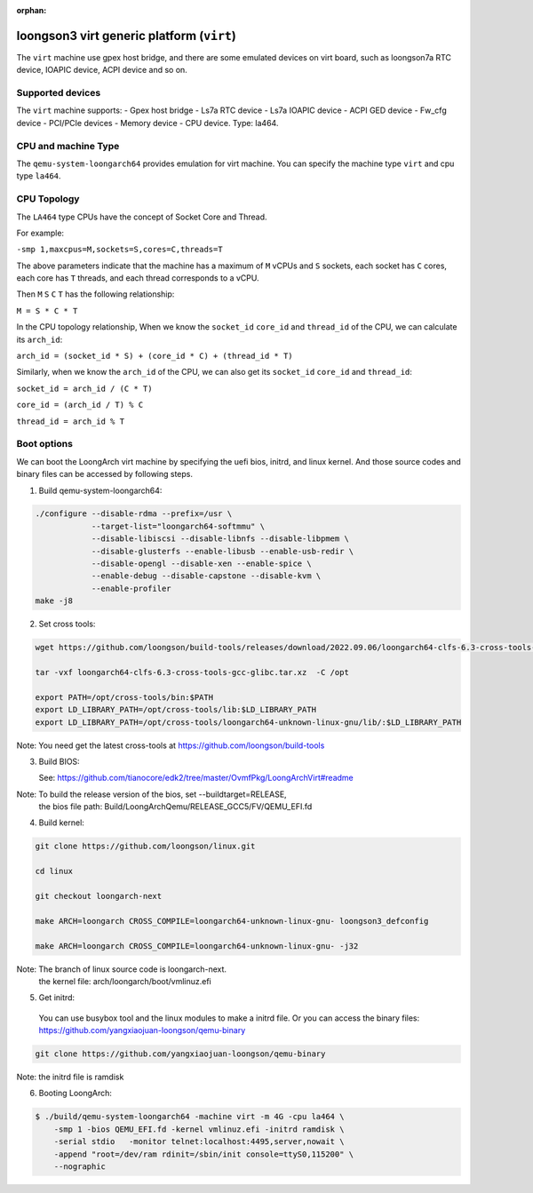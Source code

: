 :orphan:

==========================================
loongson3 virt generic platform (``virt``)
==========================================

The ``virt`` machine use gpex host bridge, and there are some
emulated devices on virt board, such as loongson7a RTC device,
IOAPIC device, ACPI device and so on.

Supported devices
-----------------

The ``virt`` machine supports:
- Gpex host bridge
- Ls7a RTC device
- Ls7a IOAPIC device
- ACPI GED device
- Fw_cfg device
- PCI/PCIe devices
- Memory device
- CPU device. Type: la464.

CPU and machine Type
--------------------

The ``qemu-system-loongarch64`` provides emulation for virt
machine. You can specify the machine type ``virt`` and
cpu type ``la464``.

CPU Topology
------------

The ``LA464`` type CPUs have the concept of Socket Core and Thread.

For example:

``-smp 1,maxcpus=M,sockets=S,cores=C,threads=T``

The above parameters indicate that the machine has a maximum of ``M`` vCPUs and
``S`` sockets, each socket has ``C`` cores, each core has ``T`` threads,
and each thread corresponds to a vCPU.

Then ``M`` ``S`` ``C`` ``T`` has the following relationship:

``M = S * C * T``

In the CPU topology relationship, When we know the ``socket_id`` ``core_id``
and ``thread_id`` of the CPU, we can calculate its ``arch_id``:

``arch_id = (socket_id * S) + (core_id * C) + (thread_id * T)``

Similarly, when we know the ``arch_id`` of the CPU,
we can also get its ``socket_id`` ``core_id`` and ``thread_id``:

``socket_id = arch_id / (C * T)``

``core_id = (arch_id / T) % C``

``thread_id = arch_id % T``

Boot options
------------

We can boot the LoongArch virt machine by specifying the uefi bios,
initrd, and linux kernel. And those source codes and binary files
can be accessed by following steps.

(1) Build qemu-system-loongarch64:

.. code-block:: bash

  ./configure --disable-rdma --prefix=/usr \
              --target-list="loongarch64-softmmu" \
              --disable-libiscsi --disable-libnfs --disable-libpmem \
              --disable-glusterfs --enable-libusb --enable-usb-redir \
              --disable-opengl --disable-xen --enable-spice \
              --enable-debug --disable-capstone --disable-kvm \
              --enable-profiler
  make -j8

(2) Set cross tools:

.. code-block:: bash

  wget https://github.com/loongson/build-tools/releases/download/2022.09.06/loongarch64-clfs-6.3-cross-tools-gcc-glibc.tar.xz

  tar -vxf loongarch64-clfs-6.3-cross-tools-gcc-glibc.tar.xz  -C /opt

  export PATH=/opt/cross-tools/bin:$PATH
  export LD_LIBRARY_PATH=/opt/cross-tools/lib:$LD_LIBRARY_PATH
  export LD_LIBRARY_PATH=/opt/cross-tools/loongarch64-unknown-linux-gnu/lib/:$LD_LIBRARY_PATH

Note: You need get the latest cross-tools at https://github.com/loongson/build-tools

(3) Build BIOS:

    See: https://github.com/tianocore/edk2/tree/master/OvmfPkg/LoongArchVirt#readme

Note: To build the release version of the bios,  set --buildtarget=RELEASE,
      the bios file path:  Build/LoongArchQemu/RELEASE_GCC5/FV/QEMU_EFI.fd

(4) Build kernel:

.. code-block:: bash

  git clone https://github.com/loongson/linux.git

  cd linux

  git checkout loongarch-next

  make ARCH=loongarch CROSS_COMPILE=loongarch64-unknown-linux-gnu- loongson3_defconfig

  make ARCH=loongarch CROSS_COMPILE=loongarch64-unknown-linux-gnu- -j32

Note: The branch of linux source code is loongarch-next.
      the kernel file: arch/loongarch/boot/vmlinuz.efi

(5) Get initrd:

  You can use busybox tool and the linux modules to make a initrd file. Or you can access the
  binary files: https://github.com/yangxiaojuan-loongson/qemu-binary

.. code-block:: bash

  git clone https://github.com/yangxiaojuan-loongson/qemu-binary

Note: the initrd file is ramdisk

(6) Booting LoongArch:

.. code-block:: bash

  $ ./build/qemu-system-loongarch64 -machine virt -m 4G -cpu la464 \
      -smp 1 -bios QEMU_EFI.fd -kernel vmlinuz.efi -initrd ramdisk \
      -serial stdio   -monitor telnet:localhost:4495,server,nowait \
      -append "root=/dev/ram rdinit=/sbin/init console=ttyS0,115200" \
      --nographic
